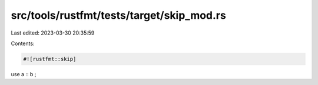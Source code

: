 src/tools/rustfmt/tests/target/skip_mod.rs
==========================================

Last edited: 2023-03-30 20:35:59

Contents:

.. code-block:: rs

    #![rustfmt::skip]
use a ::  b
;


